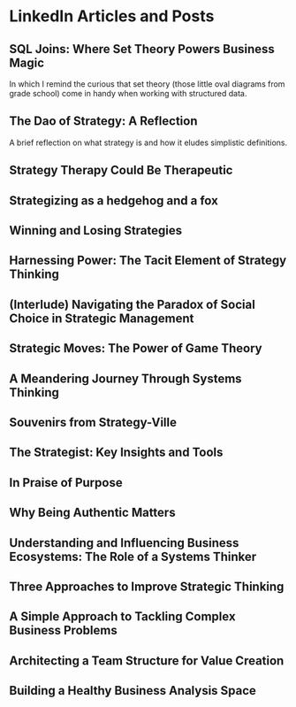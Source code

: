 # A list of links in the org mode in emacs:

* LinkedIn Articles and Posts
:PROPERTIES:
:ID: linkedin_content
:Description: A collection of my LinkedIn articles and posts
:END:

** SQL Joins: Where Set Theory Powers Business Magic
:PROPERTIES:
:ID: links_linkedin_sql_joins
:Title: SQL Joins: Where Set Theory Powers Business Magic
:Date: 2024-06-29
:Description: Article on LinkedIn
:CanonicalURI: 
:ExternalURI: https://www.linkedin.com/pulse/sql-joins-where-set-theory-powers-business-magic-will-borici-liarc/
:END:
In which I remind the curious that set theory
(those little oval diagrams from grade school) come in handy when working
with structured data.


** The Dao of Strategy: A Reflection
:PROPERTIES:
:ID: links_linkedin_dao_strategy
:Title: The Dao of Strategy: A Reflection
:Date: 2024-02-04
:Description: Article on LinkedIn
:CanonicalURI:
:ExternalURI: https://www.linkedin.com/pulse/dao-strategy-reflection-will-borici-h07qc/
:END:
A brief reflection on what strategy is and how it eludes simplistic definitions.

** Strategy Therapy Could Be Therapeutic
:PROPERTIES:
:ID: links_linkedin_strategy_therapy
:Title: Strategy Therapy Could Be Therapeutic
:Date: 2024-01-09
:Description: Article on LinkedIn
:CanonicalURI:
:ExternalURI: https://www.linkedin.com/pulse/strategy-therapy-could-therapeutic-william-borici-yxifc/
:END:

** Strategizing as a hedgehog and a fox
:PROPERTIES:
:ID: links_linkedin_strategy_gaddis
:Title: Strategizing as a hedgehog and a fox
:Date: 2023-12-13
:Description: Article on LinkedIn
:CanonicalURI:
:ExternalURI: https://www.linkedin.com/pulse/strategizing-hedgehog-fox-william-borici-9l7tc/
:END:

** Winning and Losing Strategies
:PROPERTIES:
:ID: links_linkedin_strategy_rumelt
:Title: Winning and Losing Strategies
:Date: 2023-09-27
:Description: Article on LinkedIn
:CanonicalURI:
:ExternalURI: https://www.linkedin.com/pulse/winning-losing-strategies-william-borici/
:END:

** Harnessing Power: The Tacit Element of Strategy Thinking
:PROPERTIES:
:ID: links_linkedin_strategy_ona
:Title: Harnessing Power: The Tacit Element of Strategy Thinking
:Date: 2023-09-13
:Description: Article on LinkedIn, featuring organizational network analysis
:CanonicalURI:
:ExternalURI: https://www.linkedin.com/pulse/harnessing-power-tacit-element-strategy-thinking-william-borici/
:END:

** (Interlude) Navigating the Paradox of Social Choice in Strategic Management
:PROPERTIES:
:ID: links_linkedin_strategy_choice
:Title: (Interlude) Navigating the Paradox of Social Choice in Strategic Management
:Date: 2023-09-06
:Description: Article on LinkedIn
:CanonicalURI:
:ExternalURI: https://www.linkedin.com/pulse/interlude-navigating-paradox-social-choice-strategic-william-borici/
:END:

** Strategic Moves: The Power of Game Theory
:PROPERTIES:
:ID: links_linkedin_strategy_game_theory
:Title: Strategic Moves: The Power of Game Theory
:Date: 2023-08-30
:Description: Article on LinkedIn
:CanonicalURI:
:ExternalURI: https://www.linkedin.com/pulse/strategic-moves-power-game-theory-william-borici/
:END:

** A Meandering Journey Through Systems Thinking
:PROPERTIES:
:ID: links_linkedin_systhinking_donna
:Title: A Meandering Journey Through Systems Thinking
:Date: 2023-08-16
:Description: Article on LinkedIn
:CanonicalURI:
:ExternalURI: https://www.linkedin.com/pulse/meandering-journey-through-systems-thinking-william-borici/
:END:

** Souvenirs from Strategy-Ville
:PROPERTIES:
:ID: links_linkedin_strategy_mintzberg
:Title: Souvenirs from Strategy-Ville
:Date: 2023-08-02
:Description: Article on LinkedIn
:CanonicalURI:
:ExternalURI: https://www.linkedin.com/pulse/souvenirs-from-strategy-ville-william-borici/
:END:

** The Strategist: Key Insights and Tools
:PROPERTIES:
:ID: links_linkedin_strategist_cynthia
:Title: The Strategist: Key Insights and Tools
:Date: 2023-07-19
:Description: Article on LinkedIn
:CanonicalURI:
:ExternalURI: https://www.linkedin.com/pulse/strategist-key-insights-tools-william-borici/
:END:

** In Praise of Purpose
:PROPERTIES:
:ID: links_linkedin_purpose
:Title: In Praise of Purpose
:Date: 2023-06-26
:Description: Article on LinkedIn
:CanonicalURI:
:ExternalURI: https://www.linkedin.com/pulse/praise-purpose-william-borici/
:END:

** Why Being Authentic Matters
:PROPERTIES:
:ID: links_linkedin_authentic
:Title: Why Being Authentic Matters
:Date: 2023-03-31
:Description: Article on LinkedIn
:CanonicalURI:
:ExternalURI: https://www.linkedin.com/pulse/why-being-authentic-matters-william-borix/
:END:

** Understanding and Influencing Business Ecosystems: The Role of a Systems Thinker
:PROPERTIES:
:ID: links_linkedin_biz_ecosystems_systhinker
:Title: Understanding and Influencing Business Ecosystems: The Role of a Systems Thinker
:Date: 2023-03-29
:Description: Article on LinkedIn
:CanonicalURI:
:ExternalURI: https://www.linkedin.com/pulse/understanding-influencing-business-ecosystems-role-systems-borix/
:END:

** Three Approaches to Improve Strategic Thinking
:PROPERTIES:
:ID: links_linkedin_improve_stratg
:Title: Three Approaches to Improve Strategic Thinking
:Date: 2023-03-28
:Description: Article on LinkedIn
:CanonicalURI:
:ExternalURI: https://www.linkedin.com/pulse/three-approaches-improve-strategic-thinking-william-borix/
:END:

** A Simple Approach to Tackling Complex Business Problems
:PROPERTIES:
:ID: links_linkedin_complex_problems
:Title: A Simple Approach to Tackling Complex Business Problems
:Date: 2023-03-27
:Description: Article on LinkedIn
:CanonicalURI:
:ExternalURI: https://www.linkedin.com/pulse/simple-approach-tackling-complex-business-problems-william-borix/
:END:

** Architecting a Team Structure for Value Creation
:PROPERTIES:
:ID: links_linkedin_architect_teams
:Title: Architecting a Team Structure for Value Creation
:Date: 2023-03-22
:Description: Article on LinkedIn
:CanonicalURI:
:ExternalURI: https://www.linkedin.com/pulse/architecting-team-structure-value-creation-william-borix/
:END:

** Building a Healthy Business Analysis Space
:PROPERTIES:
:ID: links_linkedin_ba_space
:Title: Building a Healthy Business Analysis Space
:Date: 2017-02-02
:Description: Article on LinkedIn
:CanonicalURI:
:ExternalURI: https://www.linkedin.com/pulse/building-business-analysis-space-w-borici-%25E9%2599%2588%25E9%2598%25BF%25E5%25AE%259D-/
:END:
